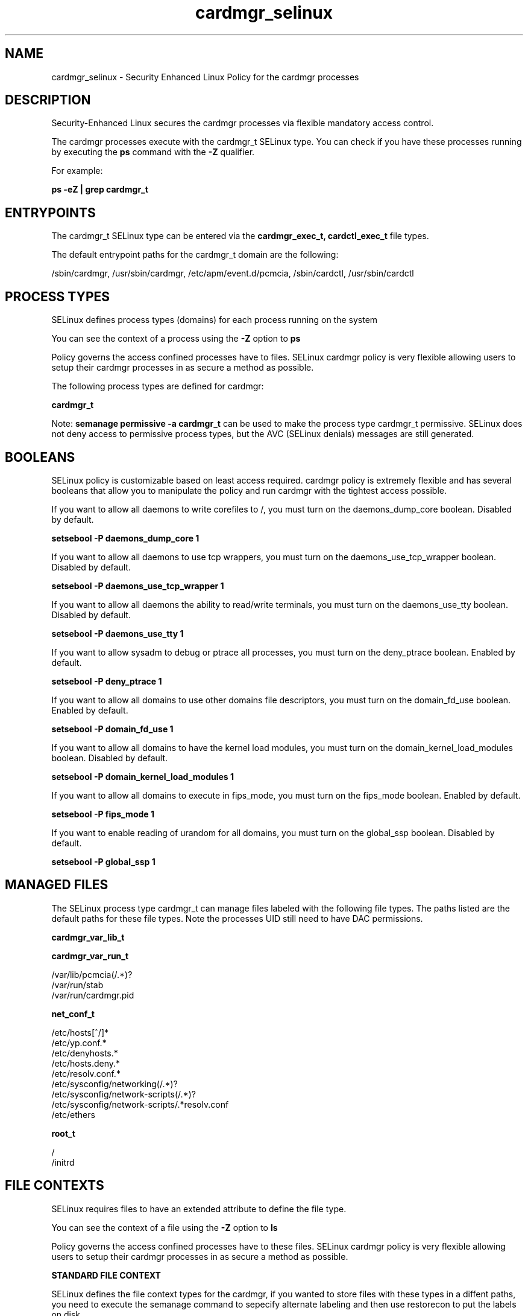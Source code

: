 .TH  "cardmgr_selinux"  "8"  "13-01-16" "cardmgr" "SELinux Policy documentation for cardmgr"
.SH "NAME"
cardmgr_selinux \- Security Enhanced Linux Policy for the cardmgr processes
.SH "DESCRIPTION"

Security-Enhanced Linux secures the cardmgr processes via flexible mandatory access control.

The cardmgr processes execute with the cardmgr_t SELinux type. You can check if you have these processes running by executing the \fBps\fP command with the \fB\-Z\fP qualifier.

For example:

.B ps -eZ | grep cardmgr_t


.SH "ENTRYPOINTS"

The cardmgr_t SELinux type can be entered via the \fBcardmgr_exec_t, cardctl_exec_t\fP file types.

The default entrypoint paths for the cardmgr_t domain are the following:

/sbin/cardmgr, /usr/sbin/cardmgr, /etc/apm/event\.d/pcmcia, /sbin/cardctl, /usr/sbin/cardctl
.SH PROCESS TYPES
SELinux defines process types (domains) for each process running on the system
.PP
You can see the context of a process using the \fB\-Z\fP option to \fBps\bP
.PP
Policy governs the access confined processes have to files.
SELinux cardmgr policy is very flexible allowing users to setup their cardmgr processes in as secure a method as possible.
.PP
The following process types are defined for cardmgr:

.EX
.B cardmgr_t
.EE
.PP
Note:
.B semanage permissive -a cardmgr_t
can be used to make the process type cardmgr_t permissive. SELinux does not deny access to permissive process types, but the AVC (SELinux denials) messages are still generated.

.SH BOOLEANS
SELinux policy is customizable based on least access required.  cardmgr policy is extremely flexible and has several booleans that allow you to manipulate the policy and run cardmgr with the tightest access possible.


.PP
If you want to allow all daemons to write corefiles to /, you must turn on the daemons_dump_core boolean. Disabled by default.

.EX
.B setsebool -P daemons_dump_core 1

.EE

.PP
If you want to allow all daemons to use tcp wrappers, you must turn on the daemons_use_tcp_wrapper boolean. Disabled by default.

.EX
.B setsebool -P daemons_use_tcp_wrapper 1

.EE

.PP
If you want to allow all daemons the ability to read/write terminals, you must turn on the daemons_use_tty boolean. Disabled by default.

.EX
.B setsebool -P daemons_use_tty 1

.EE

.PP
If you want to allow sysadm to debug or ptrace all processes, you must turn on the deny_ptrace boolean. Enabled by default.

.EX
.B setsebool -P deny_ptrace 1

.EE

.PP
If you want to allow all domains to use other domains file descriptors, you must turn on the domain_fd_use boolean. Enabled by default.

.EX
.B setsebool -P domain_fd_use 1

.EE

.PP
If you want to allow all domains to have the kernel load modules, you must turn on the domain_kernel_load_modules boolean. Disabled by default.

.EX
.B setsebool -P domain_kernel_load_modules 1

.EE

.PP
If you want to allow all domains to execute in fips_mode, you must turn on the fips_mode boolean. Enabled by default.

.EX
.B setsebool -P fips_mode 1

.EE

.PP
If you want to enable reading of urandom for all domains, you must turn on the global_ssp boolean. Disabled by default.

.EX
.B setsebool -P global_ssp 1

.EE

.SH "MANAGED FILES"

The SELinux process type cardmgr_t can manage files labeled with the following file types.  The paths listed are the default paths for these file types.  Note the processes UID still need to have DAC permissions.

.br
.B cardmgr_var_lib_t


.br
.B cardmgr_var_run_t

	/var/lib/pcmcia(/.*)?
.br
	/var/run/stab
.br
	/var/run/cardmgr\.pid
.br

.br
.B net_conf_t

	/etc/hosts[^/]*
.br
	/etc/yp\.conf.*
.br
	/etc/denyhosts.*
.br
	/etc/hosts\.deny.*
.br
	/etc/resolv\.conf.*
.br
	/etc/sysconfig/networking(/.*)?
.br
	/etc/sysconfig/network-scripts(/.*)?
.br
	/etc/sysconfig/network-scripts/.*resolv\.conf
.br
	/etc/ethers
.br

.br
.B root_t

	/
.br
	/initrd
.br

.SH FILE CONTEXTS
SELinux requires files to have an extended attribute to define the file type.
.PP
You can see the context of a file using the \fB\-Z\fP option to \fBls\bP
.PP
Policy governs the access confined processes have to these files.
SELinux cardmgr policy is very flexible allowing users to setup their cardmgr processes in as secure a method as possible.
.PP

.PP
.B STANDARD FILE CONTEXT

SELinux defines the file context types for the cardmgr, if you wanted to
store files with these types in a diffent paths, you need to execute the semanage command to sepecify alternate labeling and then use restorecon to put the labels on disk.

.B semanage fcontext -a -t cardmgr_dev_t '/srv/cardmgr/content(/.*)?'
.br
.B restorecon -R -v /srv/mycardmgr_content

Note: SELinux often uses regular expressions to specify labels that match multiple files.

.I The following file types are defined for cardmgr:


.EX
.PP
.B cardmgr_dev_t
.EE

- Set files with the cardmgr_dev_t type, if you want to treat the files as cardmgr dev data.


.EX
.PP
.B cardmgr_exec_t
.EE

- Set files with the cardmgr_exec_t type, if you want to transition an executable to the cardmgr_t domain.

.br
.TP 5
Paths:
/sbin/cardmgr, /usr/sbin/cardmgr, /etc/apm/event\.d/pcmcia

.EX
.PP
.B cardmgr_lnk_t
.EE

- Set files with the cardmgr_lnk_t type, if you want to treat the files as cardmgr lnk data.


.EX
.PP
.B cardmgr_var_lib_t
.EE

- Set files with the cardmgr_var_lib_t type, if you want to store the cardmgr files under the /var/lib directory.


.EX
.PP
.B cardmgr_var_run_t
.EE

- Set files with the cardmgr_var_run_t type, if you want to store the cardmgr files under the /run or /var/run directory.

.br
.TP 5
Paths:
/var/lib/pcmcia(/.*)?, /var/run/stab, /var/run/cardmgr\.pid

.PP
Note: File context can be temporarily modified with the chcon command.  If you want to permanently change the file context you need to use the
.B semanage fcontext
command.  This will modify the SELinux labeling database.  You will need to use
.B restorecon
to apply the labels.

.SH "COMMANDS"
.B semanage fcontext
can also be used to manipulate default file context mappings.
.PP
.B semanage permissive
can also be used to manipulate whether or not a process type is permissive.
.PP
.B semanage module
can also be used to enable/disable/install/remove policy modules.

.B semanage boolean
can also be used to manipulate the booleans

.PP
.B system-config-selinux
is a GUI tool available to customize SELinux policy settings.

.SH AUTHOR
This manual page was auto-generated using
.B "sepolicy manpage"
by Dan Walsh.

.SH "SEE ALSO"
selinux(8), cardmgr(8), semanage(8), restorecon(8), chcon(1), sepolicy(8)
, setsebool(8)
